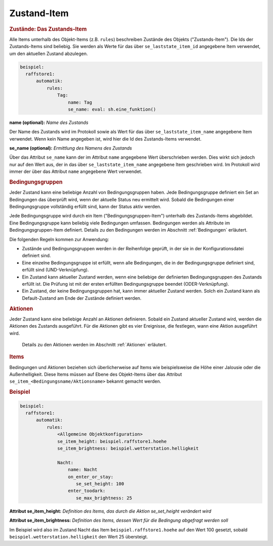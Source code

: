 .. index:: Plugins; Stateengine; Zustand-Item
.. index:: Zustand-Item

Zustand-Item
############

.. rubric:: Zustände: Das Zustands-Item
   :name: daszustandsitem

Alle Items unterhalb des Objekt-Items (z.B. ``rules``)
beschreiben Zustände des Objekts ("Zustands-Item").
Die Ids der Zustands-Items sind
beliebig. Sie werden als Werte für das über
``se_laststate_item_id`` angegebene Item verwendet, um den
aktuellen Zustand abzulegen.

.. code-block:: yaml

   beispiel:
     raffstore1:
         automatik:
             rules:
                 Tag:
                     name: Tag
                     se_name: eval: sh.eine_funktion()

**name (optional):**
*Name des Zustands*

Der Name des Zustands wird im Protokoll sowie als Wert für das
über ``se_laststate_item_name`` angegebene Item verwendet. Wenn
kein Name angegeben ist, wird hier die Id des
Zustands-Items verwendet.

**se_name (optional):**
*Ermittlung des Namens des Zustands*

Über das Attribut ``se_name`` kann der im Attribut ``name`` angegebene Wert
überschrieben werden. Dies wirkt sich jedoch nur auf den Wert
aus, der in das über ``se_laststate_item_name`` angegebene
Item geschrieben wird. Im Protokoll wird immer der über das
Attribut ``name`` angegebene Wert verwendet.

.. rubric:: Bedingungsgruppen
   :name: bedingungsgruppen

Jeder Zustand kann eine beliebige Anzahl von Bedingungsgruppen
haben. Jede Bedingungsgruppe definiert ein Set an Bedingungen das
überprüft wird, wenn der aktuelle Status neu ermittelt wird.
Sobald die Bedingungen einer Bedingungsgruppe vollständig erfüllt
sind, kann der Status aktiv werden.

Jede Bedingungsgruppe wird durch ein Item
("Bedingungsgruppen-Item") unterhalb des Zustands-Items
abgebildet. Eine Bedingungsgruppe kann beliebig viele Bedingungen
umfassen. Bedingungen werden als Attribute im
Bedingungsgruppen-Item definiert. Details zu den Bedingungen
werden im Abschnitt :ref:`Bedingungen` erläutert.

Die folgenden Regeln kommen zur Anwendung:

-  Zustände und Bedingungsgruppen werden in der Reihenfolge
   geprüft, in der sie in der Konfigurationsdatei definiert sind.

-  Eine einzelne Bedingungsgruppe ist erfüllt, wenn alle
   Bedingungen, die in der Bedingungsgruppe definiert sind,
   erfüllt sind (UND-Verknüpfung).

-  Ein Zustand kann aktueller Zustand werden, wenn eine beliebige
   der definierten Bedingungsgruppen des Zustands erfüllt ist. Die
   Prüfung ist mit der ersten erfüllten Bedingungsgruppe beendet
   (ODER-Verknüpfung).

-  Ein Zustand, der keine Bedingungsgruppen hat, kann immer
   aktueller Zustand werden. Solch ein Zustand kann als
   Default-Zustand am Ende der Zustände definiert werden.

.. rubric:: Aktionen
   :name: aktionenintro

Jeder Zustand kann eine beliebige Anzahl an Aktionen definieren.
Sobald ein Zustand aktueller Zustand wird, werden die Aktionen des
Zustands ausgeführt. Für die Aktionen gibt es vier Ereignisse, die
festlegen, wann eine Aktion ausgeführt wird.

   Details zu den Aktionen werden im Abschnitt
   :ref:`Aktionen` erläutert.

.. rubric:: Items
   :name: items

Bedingungen und Aktionen beziehen sich überlicherweise auf Items wie beispielsweise
die Höhe einer Jalousie oder die Außenhelligkeit.
Diese Items müssen auf Ebene des Objekt-Items über das Attribut
``se_item_<Bedingungsname/Aktionsname>`` bekannt gemacht werden.

.. rubric:: Beispiel
   :name: beispielzustand

.. code-block:: yaml

   beispiel:
     raffstore1:
         automatik:
             rules:
                 <Allgemeine Objektkonfiguration>
                 se_item_height: beispiel.raffstore1.hoehe
                 se_item_brightness: beispiel.wetterstation.helligkeit

                 Nacht:
                     name: Nacht
                     on_enter_or_stay:
                        se_set_height: 100
                     enter_toodark:
                        se_max_brightness: 25

**Attribut se_item_height:**
*Definition des Items, das durch die Aktion se_set_height verändert wird*

**Attribut se_item_brightness:**
*Definition des Items, dessen Wert für die Bedingung abgefragt werden soll*

Im Beispiel wird also im Zustand Nacht das Item ``beispiel.raffstore1.hoehe`` auf
den Wert 100 gesetzt, sobald ``beispiel.wetterstation.helligkeit`` den Wert 25
übersteigt.
